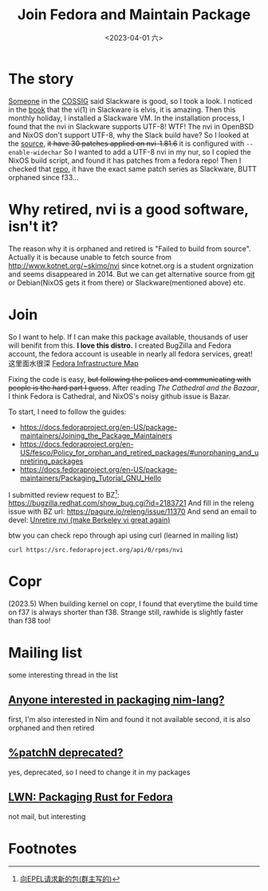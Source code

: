 #+TITLE: Join Fedora and Maintain Package
#+DESCRIPTION: I love this distro
#+DATE: <2023-04-01 六>

* The story
[[https://github.com/dom-kital][Someone]] in the [[https://cossig.org][COSSIG]] said Slackware is good, so I took a look.
I noticed in the [[http://www.slackbook.org/html/book.html#VI][book]] that the vi(1) in Slackware is elvis, it is amazing.
Then this monthly holiday, I installed a Slackware VM. In the installation process,
I found that the nvi in Slackware supports UTF-8! WTF!
The nvi in OpenBSD and NixOS don't support UTF-8, why the Slack build have?
So I looked at the [[https://mirrors.slackware.com/slackware/slackware/source/a/nvi/][source]], +it have 30 patches applied on nvi-1.81.6+ it is configured with =--enable-widechar=
So I wanted to add a UTF-8 nvi in my nur, so I copied the NixOS build script,
and found it has patches from a fedora repo!
Then I checked that [[https://src.fedoraproject.org/rpms/nvi][repo]], it have the exact same patch series as Slackware,
BUTT orphaned since f33...

* Why retired, nvi is a good software, isn't it?
The reason why it is orphaned and retired is "Failed to build from source".
Actually it is because unable to fetch source from http://www.kotnet.org/~skimo/nvi
since kotnet.org is a student orgnization and seems disappeared in 2014.
But we can get alternative source from [[https://repo.or.cz/nvi.git][git]] or Debian(NixOS gets it from there) or Slackware(mentioned above) etc.

* Join
So I want to help. If I can make this package available, thousands of user will benifit from this.
*I love this distro.*
I created BugZilla and Fedora account, the fedora account is useable in nearly all fedora services, great!
这里面水很深 [[https://apps.fedoraproject.org][Fedora Infrastructure Map]]

Fixing the code is easy, +but following the polices and communicating with people is the hard part I guess+.
After reading /The Cathedral and the Bazaar/, I think Fedora is Cathedral, and NixOS's noisy github issue is Bazar.

To start, I need to follow the guides:
- https://docs.fedoraproject.org/en-US/package-maintainers/Joining_the_Package_Maintainers
- https://docs.fedoraproject.org/en-US/fesco/Policy_for_orphan_and_retired_packages/#unorphaning_and_unretiring_packages
- https://docs.fedoraproject.org/en-US/package-maintainers/Packaging_Tutorial_GNU_Hello

I submitted review request to BZ[fn:1]: https://bugzilla.redhat.com/show_bug.cgi?id=2183721
And fill in the releng issue with BZ url: https://pagure.io/releng/issue/11370
And send an email to devel: [[https://lists.fedoraproject.org/archives/list/devel@lists.fedoraproject.org/thread/3FVVQXJMJDH6TTOWJZV2QLSZG4QO42WU][Unretire nvi (make Berkeley vi great again)]]

btw you can check repo through api using curl (learned in mailing list)
#+BEGIN_SRC shell
curl https://src.fedoraproject.org/api/0/rpms/nvi
#+END_SRC

* Copr
(2023.5) When building kernel on copr,
I found that everytime the build time on f37 is always shorter than f38. Strange still, rawhide is slightly faster than f38 too!

* Mailing list
some interesting thread in the list
** [[https://lists.fedoraproject.org/archives/list/devel@lists.fedoraproject.org/thread/YUMAS5GP7QTKVRX4PHKAMFYVZQRDVXZP][Anyone interested in packaging nim-lang?]]
first, I'm also interested in Nim and found it not available
second, it is also orphaned and then retired
** [[https://lists.fedoraproject.org/archives/list/devel@lists.fedoraproject.org/thread/VBFDPQHAHF3WG6WBZR2L5GSWMW6CVTJS][%patchN deprecated?]]
yes, deprecated, so I need to change it in my packages
** [[https://lwn.net/Articles/912202][LWN: Packaging Rust for Fedora]]
not mail, but interesting

* Footnotes
[fn:1] [[https://acyanbird.github.io/2022/10/15/向EPEL请求新的包][向EPEL请求新的包(群主写的)]]
